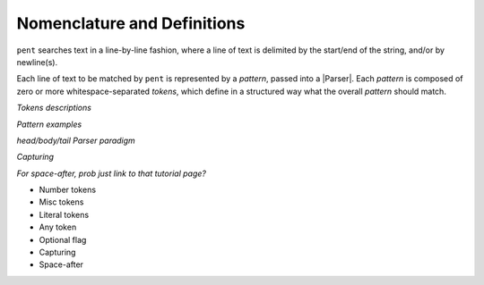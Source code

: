 .. ~Glossary of terms, plus some explanation

Nomenclature and Definitions
============================

``pent`` searches text in a line-by-line fashion,
where a line of text is delimited by the start/end
of the string, and/or by newline(s).

Each line of text to be matched by ``pent`` is represented
by a *pattern*, passed into a |Parser|.
Each *pattern* is composed of zero or more whitespace-separated *tokens*,
which define in a structured way what the overall *pattern* should match.


*Tokens descriptions*

*Pattern examples*


*head/body/tail Parser paradigm*

*Capturing*

*For space-after, prob just link to that tutorial page?*


- Number tokens
- Misc tokens
- Literal tokens
- Any token
- Optional flag
- Capturing
- Space-after

